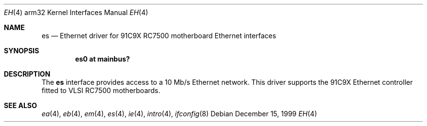 .\"
.\" Copyright (c) 1996 Mark Brinicombe
.\" All rights reserved.
.\"
.\" Redistribution and use in source and binary forms, with or without
.\" modification, are permitted provided that the following conditions
.\" are met:
.\" 1. Redistributions of source code must retain the above copyright
.\"    notice, this list of conditions and the following disclaimer.
.\" 2. Redistributions in binary form must reproduce the above copyright
.\"    notice, this list of conditions and the following disclaimer in the
.\"    documentation and/or other materials provided with the distribution.
.\" 3. All advertising materials mentioning features or use of this software
.\"    must display the following acknowledgement:
.\"      This product includes software developed by Mark Brinicombe.
.\" 4. The name of the author may not be used to endorse or promote products
.\"    derived from this software without specific prior written permission
.\"
.\" THIS SOFTWARE IS PROVIDED BY THE AUTHOR ``AS IS'' AND ANY EXPRESS OR
.\" IMPLIED WARRANTIES, INCLUDING, BUT NOT LIMITED TO, THE IMPLIED WARRANTIES
.\" OF MERCHANTABILITY AND FITNESS FOR A PARTICULAR PURPOSE ARE DISCLAIMED.
.\" IN NO EVENT SHALL THE AUTHOR BE LIABLE FOR ANY DIRECT, INDIRECT,
.\" INCIDENTAL, SPECIAL, EXEMPLARY, OR CONSEQUENTIAL DAMAGES (INCLUDING, BUT
.\" NOT LIMITED TO, PROCUREMENT OF SUBSTITUTE GOODS OR SERVICES; LOSS OF USE,
.\" DATA, OR PROFITS; OR BUSINESS INTERRUPTION) HOWEVER CAUSED AND ON ANY
.\" THEORY OF LIABILITY, WHETHER IN CONTRACT, STRICT LIABILITY, OR TORT
.\" (INCLUDING NEGLIGENCE OR OTHERWISE) ARISING IN ANY WAY OUT OF THE USE OF
.\" THIS SOFTWARE, EVEN IF ADVISED OF THE POSSIBILITY OF SUCH DAMAGE.
.\"
.\"	$NetBSD: es.4,v 1.9 2002/01/15 01:28:57 wiz Exp $
.\"
.Dd December 15, 1999
.Dt EH 4 arm32
.Os
.Sh NAME
.Nm es
.Nd Ethernet driver for 91C9X RC7500 motherboard Ethernet interfaces
.Sh SYNOPSIS
.Cd "es0 at mainbus?"
.Sh DESCRIPTION
The
.Nm
interface provides access to a 10 Mb/s Ethernet network.
This driver supports the 91C9X Ethernet controller fitted to
VLSI RC7500 motherboards.
.Sh SEE ALSO
.Xr ea 4 ,
.Xr eb 4 ,
.Xr em 4 ,
.Xr es 4 ,
.Xr ie 4 ,
.Xr intro 4 ,
.Xr ifconfig 8
